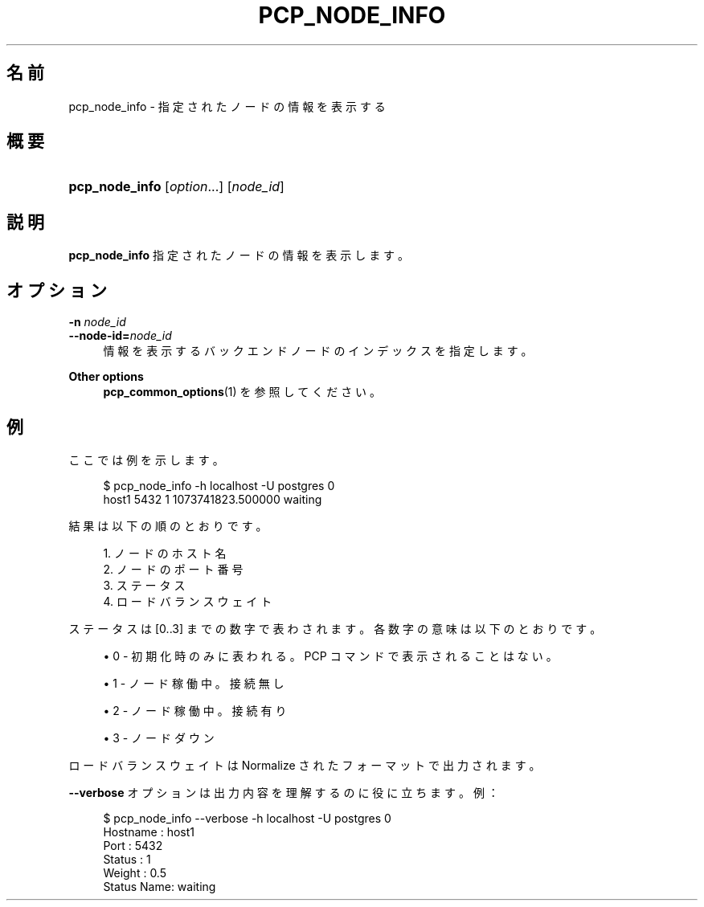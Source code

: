 '\" t
.\"     Title: pcp_node_info
.\"    Author: The Pgpool Global Development Group
.\" Generator: DocBook XSL Stylesheets v1.79.1 <http://docbook.sf.net/>
.\"      Date: 2016
.\"    Manual: Pgpool-II 3.6.3 文書
.\"    Source: Pgpool-II 3.6.3
.\"  Language: Japanese
.\"
.TH "PCP_NODE_INFO" "1" "2016" "Pgpool-II 3.6.3" "Pgpool-II 3.6.3 文書"
.\" -----------------------------------------------------------------
.\" * Define some portability stuff
.\" -----------------------------------------------------------------
.\" ~~~~~~~~~~~~~~~~~~~~~~~~~~~~~~~~~~~~~~~~~~~~~~~~~~~~~~~~~~~~~~~~~
.\" http://bugs.debian.org/507673
.\" http://lists.gnu.org/archive/html/groff/2009-02/msg00013.html
.\" ~~~~~~~~~~~~~~~~~~~~~~~~~~~~~~~~~~~~~~~~~~~~~~~~~~~~~~~~~~~~~~~~~
.ie \n(.g .ds Aq \(aq
.el       .ds Aq '
.\" -----------------------------------------------------------------
.\" * set default formatting
.\" -----------------------------------------------------------------
.\" disable hyphenation
.nh
.\" disable justification (adjust text to left margin only)
.ad l
.\" -----------------------------------------------------------------
.\" * MAIN CONTENT STARTS HERE *
.\" -----------------------------------------------------------------
.SH "名前"
pcp_node_info \- 指定されたノードの情報を表示する
.SH "概要"
.HP \w'\fBpcp_node_info\fR\ 'u
\fBpcp_node_info\fR [\fIoption\fR...] [\fInode_id\fR]
.SH "説明"
.PP
\fBpcp_node_info\fR
指定されたノードの情報を表示します。
.SH "オプション"
.PP
.PP
\fB\-n \fR\fB\fInode_id\fR\fR
.br
\fB\-\-node\-id=\fR\fB\fInode_id\fR\fR
.RS 4
情報を表示するバックエンドノードのインデックスを指定します。
.RE
.PP
\fBOther options \fR
.RS 4
\fBpcp_common_options\fR(1)
を参照してください。
.RE
.SH "例"
.PP
ここでは例を示します。
.sp
.if n \{\
.RS 4
.\}
.nf
$ pcp_node_info \-h localhost \-U postgres 0
host1 5432 1 1073741823\&.500000 waiting
    
.fi
.if n \{\
.RE
.\}
.PP
結果は以下の順のとおりです。
.sp
.if n \{\
.RS 4
.\}
.nf
1\&. ノードのホスト名
2\&. ノードのポート番号
3\&. ステータス
4\&. ロードバランスウェイト
.fi
.if n \{\
.RE
.\}
.PP
ステータスは [0\&.\&.3] までの数字で表わされます。各数字の意味は以下のとおりです。
.sp
.RS 4
.ie n \{\
\h'-04'\(bu\h'+03'\c
.\}
.el \{\
.sp -1
.IP \(bu 2.3
.\}
0 \- 初期化時のみに表われる。PCP コマンドで表示されることはない。
.RE
.sp
.RS 4
.ie n \{\
\h'-04'\(bu\h'+03'\c
.\}
.el \{\
.sp -1
.IP \(bu 2.3
.\}
1 \- ノード稼働中。接続無し
.RE
.sp
.RS 4
.ie n \{\
\h'-04'\(bu\h'+03'\c
.\}
.el \{\
.sp -1
.IP \(bu 2.3
.\}
2 \- ノード稼働中。接続有り
.RE
.sp
.RS 4
.ie n \{\
\h'-04'\(bu\h'+03'\c
.\}
.el \{\
.sp -1
.IP \(bu 2.3
.\}
3 \- ノードダウン
.RE
.PP
ロードバランスウェイトは Normalize されたフォーマットで出力されます。
.PP
\fB\-\-verbose\fR
オプションは出力内容を理解するのに役に立ちます。例：
.sp
.if n \{\
.RS 4
.\}
.nf
$ pcp_node_info \-\-verbose \-h localhost \-U postgres 0
Hostname   : host1
Port       : 5432
Status     : 1
Weight     : 0\&.5
Status Name: waiting
    
.fi
.if n \{\
.RE
.\}
